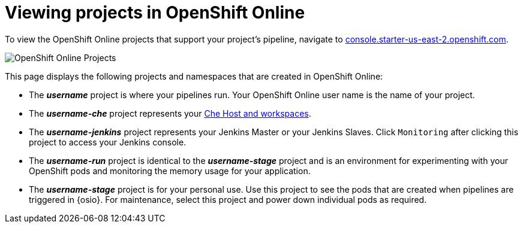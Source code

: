 [id="viewing_projects_oso"]
= Viewing projects in OpenShift Online

To view the OpenShift Online projects that support your project's pipeline, navigate to link:https://console.starter-us-east-2.openshift.com/[console.starter-us-east-2.openshift.com].

image::oso_projects.png[OpenShift Online Projects]

This page displays the following projects and namespaces that are created in OpenShift Online:

* The *_username_* project is where your pipelines run. Your OpenShift Online user name is the name of your project.
* The *_username-che_* project represents your <<about_workspaces,Che Host and workspaces>>.
* The *_username-jenkins_* project represents your Jenkins Master or your Jenkins Slaves. Click `Monitoring` after clicking this project to access your Jenkins console.
* The *_username-run_* project is identical to the *_username-stage_* project and is an environment for experimenting with your OpenShift pods and monitoring the memory usage for your application.
* The *_username-stage_* project is for your personal use. Use this project to see the pods that are created when pipelines are triggered in {osio}. For maintenance, select this project and power down individual pods as required.
